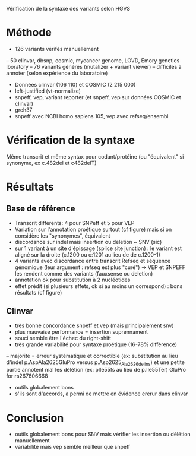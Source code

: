:PROPERTIES:
:ID:       79b0174f-dc8b-4b8d-a586-023f86da189f
:END:
Vérification de la syntaxe des variants selon HGVS
* Méthode
  - 126 variants vérifés manuellement
  -- 50 clinvar, dbsnp, cosmic, mycancer genome, LOVD, Emory genetics lboratory
  -- 76 variants générés (mutalizer + variant viewer)
  -- difficiles à annoter (selon expérience du laboratoire)
  - Données clinvar (106 110) et COSMIC (2 215 000) 
  - left-justified (vt-normalize)
  - snpeff, vep, variant reporter  (et snpeff, vep sur données COSMIC et clinvar)
  - grch37
  - snpeff avec NCBI homo sapiens 105, vep avec refseq/ensembl 
* Vérification de la syntaxe 
  Même transcrit et même syntax pour codant/protéine (ou "équivalent" si synonyme, ex c.482del et c482delT)
* Résultats
** Base de référence
  - Transcrit différents: 4 pour SNPeff et 5 pour VEP
  - Variation sur l'annotation proétique surtout (cf figure) mais si on considère les "synonymes", équivalent
  - discordance sur indel mais insertion ou deletion ~ SNV (sic)
  - sur 1 variant à un site d'épissage (splice site junction) : le variant est aligné sur la droite (c.1200 ou c:1201 au lieu de de c.1200-1)
  - 4 variants avec discordance entre transcrit Refseq et séquence génomique (leur argument : refseq est plus "curé") -> VEP et SNPEFF les rendent comme des variants (fauxsense ou deletion)
  - annotation ok pour substitution à 2 nucléotides
  - effet prédit (si plusieurs effets, ok si au moins un correspond) : bons résultats (cf figure)
** Clinvar
   - très bonne concordance snpeff et vep (mais principalement snv)
   - plus mauvaise performance = insertion suprennament
   - souci semble être l'échec du right-shift
   - très grande variabilité pour syntaxe proétique (16-78% différence)
   -- majorité = erreur systématique et correctible (ex: substitution au lieu d'indel p.AspAla2625GluPro versus p.Asp2625_Ala2626delins) et une petite partie annotent mal les délétion (ex: pIle55fs au lieu de p.Ile55Ter)
GluPro for rs267606668
  - outils globalement bons 
  - s'ils sont d'accords, a permi de mettre en évidence ererur dans clinvar
* Conclusion 
  - outils globalement bons pour SNV mais vérifier les insertion ou délétion manuellement
  - variabilité mais vep semble meilleur que snpeff
